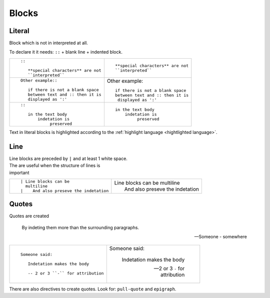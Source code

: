 
.. highlight:: text

Blocks
======


Literal
-------

Block which is not in interpreted at all.

To declare it it needs: ``::`` + blank line + indented block.

+--------------------------------------------+-----------------------------------------+
| ::                                         |                                         |
|                                            | ::                                      |
|    ::                                      |                                         |
|                                            |    **special characters** are not       |
|       **special characters** are not       |    ``interpreted``                      |
|       ``interpreted``                      |                                         |
|                                            |                                         |
+--------------------------------------------+-----------------------------------------+
| ::                                         |                                         |
|                                            | Other example::                         |
|    Other example::                         |                                         |
|                                            |    if there is not a blank space        |
|       if there is not a blank space        |    between text and :: then it is       |
|       between text and :: then it is       |     displayed as ':'                    |
|       displayed as ':'                     |                                         |
|                                            |                                         |
+--------------------------------------------+-----------------------------------------+
| ::                                         |                                         |
|                                            | ::                                      |
|    ::                                      |                                         |
|                                            |    in the text body                     |
|       in the text body                     |        indetation is                    |
|           indetation is                    |             preserved                   |
|                preserved                   |                                         |
|                                            |                                         |
+--------------------------------------------+-----------------------------------------+

Text in literal blocks is highlighted according to the :ref:`highlight language <hightlighted language>`.

Line
----

| Line blocks are preceded by ``|`` and at least 1 white space.
| The are useful when the structure of lines is
| important



+--------------------------------------------+-----------------------------------------+
| ::                                         |                                         |
|                                            | | Line blocks can be                    |
|    | Line blocks can be                    |   multiline                             |
|      multiline                             | |    And also preseve the indetation    |
|    |    And also preseve the indetation    |                                         |
|                                            |                                         |
+--------------------------------------------+-----------------------------------------+

Quotes
------

Quotes are created

   By indeting them more than
   the surrounding paragraphs.

   -- Someone - somewhere

+--------------------------------------------+-----------------------------------------+
| ::                                         |                                         |
|                                            | Someone said:                           |
|    Someone said:                           |                                         |
|                                            |     Indetation makes the body           |
|       Indetation makes the body            |                                         |
|                                            |     -- 2 or 3 ``-`` for attribution     |
|       -- 2 or 3 ``-`` for attribution      |                                         |
|                                            |                                         |
+--------------------------------------------+-----------------------------------------+

There are also directives to create quotes.
Look for: ``pull-quote`` and ``epigraph``.
